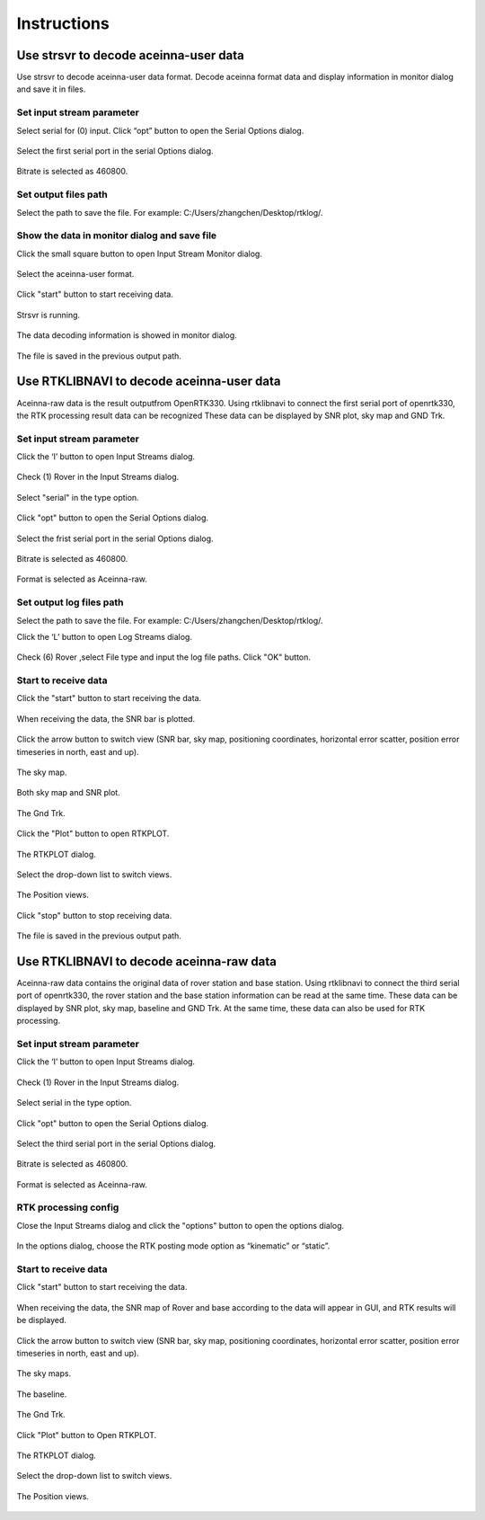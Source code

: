 ============
Instructions
============

Use strsvr to decode aceinna-user data
======================================

Use strsvr to decode aceinna-user data format. Decode aceinna format data and display information in monitor 
dialog and save it in files.

Set input stream parameter
--------------------------

Select serial for (0) input. Click “opt” button to open the Serial Options dialog.

 .. image:: ../media/serial_options.png
        :height: 200

Select the first serial port in the serial Options dialog.

 .. image:: ../media/first_serial.png
        :height: 200

Bitrate is selected as 460800.

 .. image:: ../media/bitrate.png
        :height: 200

Set output files path
---------------------

Select the path to save the file. For example: C:/\Users/\zhangchen/\Desktop/\rtklog/\.

 .. image:: ../media/path.png
        :height: 200

Show the data in monitor dialog and save file
---------------------------------------------

Click the small square button to open Input Stream Monitor dialog.

 .. image:: ../media/small_square_button.png
        :height: 200

Select the aceinna-user format.

 .. image:: ../media/aceinna_user.png
        :height: 200

Click "start" button to start receiving data.

 .. image:: ../media/start_button.png
        :height: 200

Strsvr is running.

 .. image:: ../media/strsvr_running.png
        :height: 200

The data decoding information is showed in monitor dialog.

 .. image:: ../media/input_stream_monitor.png
        :height: 200

The file is saved in the previous output path.

 .. image:: ../media/output_path.png
        :height: 200

Use RTKLIBNAVI to decode aceinna-user data
==========================================

Aceinna-raw data is the result outputfrom OpenRTK330. Using rtklibnavi to connect the first serial port of 
openrtk330,  the RTK processing result data can be recognized These data can be displayed by SNR plot, sky map 
and GND Trk.

 .. image:: ../media/displayed.png
        :height: 200

Set input stream parameter
--------------------------

Click the ‘I’ button to open Input Streams dialog.

 .. image:: ../media/Ibutton.png
        :height: 200

Check (1) Rover in the Input Streams dialog.

 .. image:: ../media/check_rover.png
        :height: 200

Select "serial" in the type option.

 .. image:: ../media/select_serial.png
        :height: 200

Click "opt" button to open the Serial Options dialog.

 .. image:: ../media/opt_button.png
        :height: 200

Select the frist serial port in the serial Options dialog.

 .. image:: ../media/first_serial2.png
        :height: 200

Bitrate is selected as 460800.

 .. image:: ../media/bitrate2.png
        :height: 200

Format is selected as Aceinna-raw.

 .. image:: ../media/aceinna_raw.png
        :height: 200

Set output log files path
-------------------------

Select the path to save the file. For example: C:/\Users/\zhangchen/\Desktop/\rtklog/\.

Click the ‘L’ button to open Log Streams dialog.

 .. image:: ../media/Lbutton.png
        :height: 200

Check (6) Rover ,select File type and input the log file paths. Click "OK" button.

 .. image:: ../media/OKbutton.png
        :height: 200

Start to receive data
---------------------

Click the "start" button to start receiving the data. 

 .. image:: ../media/start_button2.png
        :height: 200

When receiving the data, the SNR bar is plotted.

 .. image:: ../media/snr_plot.png
        :height: 200

Click the arrow button to switch view (SNR bar, sky map, positioning coordinates, horizontal error scatter, 
position error timeseries in north, east and up).

 .. image:: ../media/arrow_button.png
        :height: 200

The sky map.

 .. image:: ../media/sky_map.png
        :height: 200

Both sky map and SNR plot.

 .. image:: ../media/both_sky_snr.png
        :height: 200

The Gnd Trk.

 .. image:: ../media/gnd_trk.png
        :height: 200

Click the "Plot" button to open RTKPLOT.

 .. image:: ../media/rtkplot.png
        :height: 200

The RTKPLOT dialog.

 .. image:: ../media/rtkplot_dialog.png
        :height: 200

Select the drop-down list to switch views.

 .. image:: ../media/switch_views.png
        :height: 200

The Position views.

 .. image:: ../media/position_views.png
        :height: 200

Click "stop" button to stop receiving data.

 .. image:: ../media/stop_button.png
        :height: 200

The file is saved in the previous output path.

 .. image:: ../media/output_path2.png
        :height: 200

Use RTKLIBNAVI to decode aceinna-raw data
=========================================

Aceinna-raw data contains the original data of rover station and base station. Using rtklibnavi to connect the third serial 
port of openrtk330, the rover station and the base station information can be read at the same time. These data can be displayed by SNR plot, 
sky map, baseline and GND Trk. At the same time, these data can also be used for RTK processing.

 .. image:: ../media/snr_sat_base_trk.png
        :height: 200

Set input stream parameter
--------------------------

Click the ‘I’ button to open Input Streams dialog.

 .. image:: ../media/Ibutton2.png
        :height: 200

Check (1) Rover in the Input Streams dialog.

 .. image:: ../media/check_rover2.png
        :height: 200

Select serial in the type option.

 .. image:: ../media/select_serial2.png
        :height: 200

Click "opt" button to open the Serial Options dialog.

 .. image:: ../media/opt_button2.png
        :height: 200

Select the third serial port in the serial Options dialog.

 .. image:: ../media/third_serial.png
        :height: 200

Bitrate is selected as 460800.

 .. image:: ../media/bitrate3.png
        :height: 200

Format is selected as Aceinna-raw.

 .. image:: ../media/aceinna_raw2.png
        :height: 200

RTK processing config
---------------------

Close the Input Streams dialog and click the "options" button to open the options dialog.

 .. image:: ../media/options_button.png
        :height: 200

In the options dialog, choose the RTK posting mode option as “kinematic” or “static”.

 .. image:: ../media/posting_mode.png
        :height: 200

Start to receive data
---------------------

Click "start" button to start receiving the data.

 .. image:: ../media/start_button3.png
        :height: 200

When receiving the data, the SNR map of Rover and base according to the data will appear in GUI, and RTK results 
will be displayed.

 .. image:: ../media/displayed2.png
        :height: 200

Click the arrow button to switch view (SNR bar, sky map, positioning coordinates, horizontal error scatter, 
position error timeseries in north, east and up).

 .. image:: ../media/arrow_button2.png
        :height: 200

The sky maps.

 .. image:: ../media/sky_map2.png
        :height: 200

The baseline.

 .. image:: ../media/baseline.png
        :height: 200

The Gnd Trk.

 .. image:: ../media/gnd_trk2.png
        :height: 200

Click "Plot" button to Open RTKPLOT.

 .. image:: ../media/rtkplot2.png
        :height: 200

The RTKPLOT dialog.

 .. image:: ../media/rtkplot_dialog2.png
        :height: 200

Select the drop-down list to switch views.

 .. image:: ../media/switch_views2.png
        :height: 200

The Position views.

 .. image:: ../media/position_view.png
        :height: 200